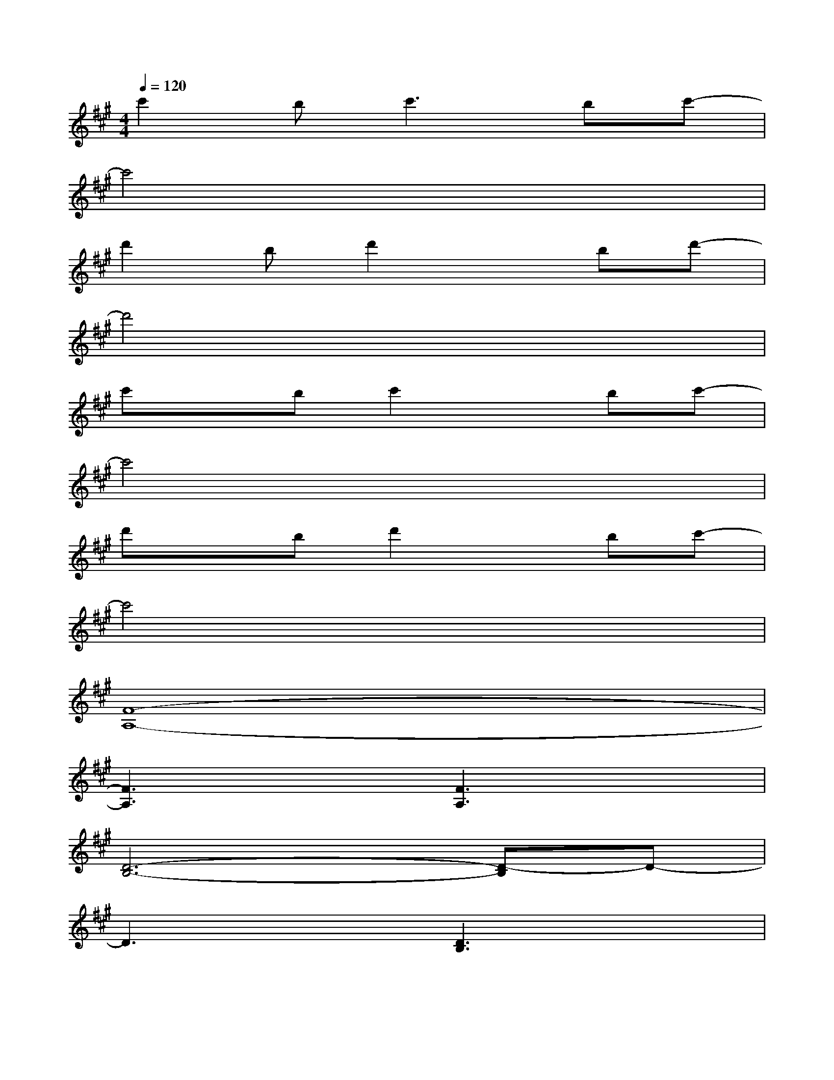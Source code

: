 X:1
T:
M:4/4
L:1/8
Q:1/4=120
K:A%3sharps
V:1
c'2b2<c'2bc'-|
c'4x4|
d'2bd'2xbd'-|
d'4x4|
c'xbc'2xbc'-|
c'4x4|
d'xbd'2xbc'-|
c'4x4|
[F8-A,8-]|
[F3A,3]x[F3A,3]x|
[D6-B,6-][D-B,]D-|
D3x[D3B,3]x|
[F6-A,6-][FA,]x|
[D6-B,6-][DB,]x|
[F6-^D6-][F^D]x|
[=F6-C6-][=FC]x